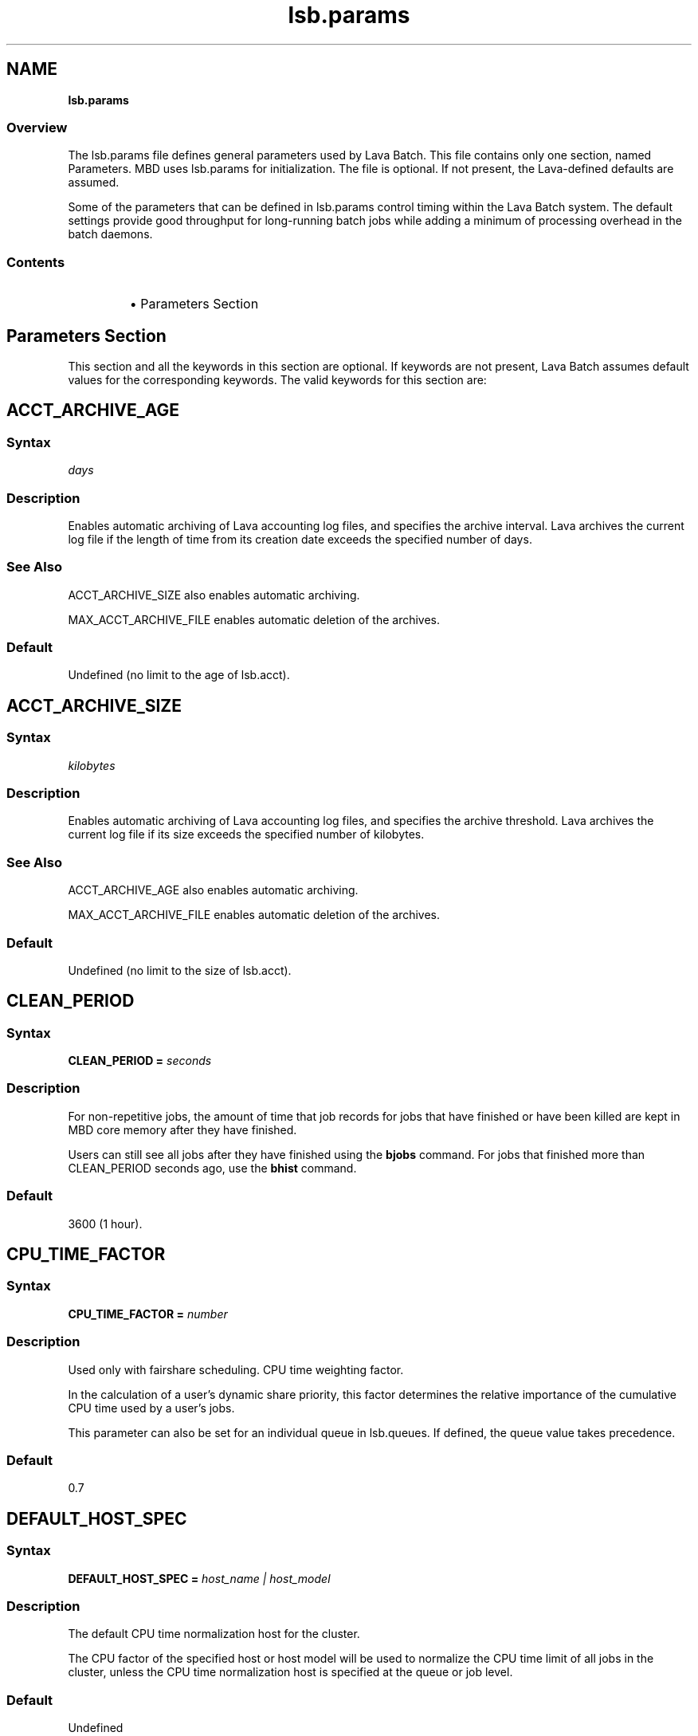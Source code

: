 .ds ]W %
.ds ]L
.nh
.TH lsb.params 5 "Volclava Version 1.0 - June 2025"
.br
.SH NAME
\fBlsb.params\fR
.SS \fB\fROverview
.BR
.PP
.PP
The lsb.params file defines general parameters used by Lava Batch. 
This file contains only one section, named Parameters. MBD uses 
lsb.params for initialization. The file is optional. If not present, the 
Lava-defined defaults are assumed.
.PP
Some of the parameters that can be defined in lsb.params control 
timing within the Lava Batch system. The default settings provide good 
throughput for long-running batch jobs while adding a minimum of 
processing overhead in the batch daemons.
.SS Contents
.BR
.PP
.RS
.HP 2
\(bu Parameters Section
.RE
.SH Parameters Section
.BR
.PP
.PP
This section and all the keywords in this section are optional. If 
keywords are not present, Lava Batch assumes default values for the 
corresponding keywords. The valid keywords for this section are:
.SH ACCT_ARCHIVE_AGE 
.BR
.PP
.SS Syntax
.BR
.PP
.PP
\fIdays
\fR
.SS Description
.BR
.PP
.PP
Enables automatic archiving of Lava accounting log files, and specifies 
the archive interval. Lava archives the current log file if the length of 
time from its creation date exceeds the specified number of days.
.SS See Also 
.BR
.PP
.PP
ACCT_ARCHIVE_SIZE also enables automatic archiving. 
.PP
MAX_ACCT_ARCHIVE_FILE enables automatic deletion of the 
archives.
.SS Default
.BR
.PP
.PP
Undefined (no limit to the age of lsb.acct).
.SH ACCT_ARCHIVE_SIZE 
.BR
.PP
.SS Syntax
.BR
.PP
.PP
\fIkilobytes
\fR
.SS Description
.BR
.PP
.PP
Enables automatic archiving of Lava accounting log files, and specifies 
the archive threshold. Lava archives the current log file if its size exceeds 
the specified number of kilobytes.
.SS See Also 
.BR
.PP
.PP
ACCT_ARCHIVE_AGE also enables automatic archiving. 
.PP
MAX_ACCT_ARCHIVE_FILE enables automatic deletion of the 
archives.
.SS Default
.BR
.PP
.PP
Undefined (no limit to the size of lsb.acct).
.SH CLEAN_PERIOD
.BR
.PP
.SS Syntax
.BR
.PP
.PP
\fBCLEAN_PERIOD\fR \fB=\fR \fIseconds
\fR
.SS Description
.BR
.PP
.PP
For non-repetitive jobs, the amount of time that job records for jobs that 
have finished or have been killed are kept in MBD core memory after 
they have finished.
.PP
Users can still see all jobs after they have finished using the \fBbjobs\fR 
command. For jobs that finished more than CLEAN_PERIOD seconds 
ago, use the \fBbhist\fR command.
.SS Default
.BR
.PP
.PP
3600 (1 hour).
.SH CPU_TIME_FACTOR
.BR
.PP
.SS Syntax
.BR
.PP
.PP
\fB CPU_TIME_FACTOR = \fR \fInumber\fR
.SS Description
.BR
.PP
.PP
Used only with fairshare scheduling. CPU time weighting factor.
.PP
In the calculation of a user’s dynamic share priority, this factor determines
the relative importance of the cumulative CPU time used by a user’s jobs.
.PP
This parameter can also be set for an individual queue in lsb.queues. If defined,
the queue value takes precedence.
.BR
.PP
.PP
.SS Default
.BR
.PP
.PP
0.7
.SH DEFAULT_HOST_SPEC
.BR
.PP
.SS Syntax
.BR
.PP
.PP
\fBDEFAULT_HOST_SPEC =\fR \fIhost_name | host_model
\fR
.SS Description
.BR
.PP
.PP
The default CPU time normalization host for the cluster.
.PP
The CPU factor of the specified host or host model will be used to 
normalize the CPU time limit of all jobs in the cluster, unless the CPU 
time normalization host is specified at the queue or job level.
.SS Default
.BR
.PP
.PP
Undefined
.SH DEFAULT_LIMIT_IGNORE_USER_GROUP
.BR
.PP
.SS Syntax
.BR
.PP
.PP
\fBDEFAULT_LIMIT_IGNORE_USER_GROUP=y\fR|\fBY\fR|\fBn\fR|\fBN
.SS Description
.BR
.PP
.PP
Disable "default" user affect usergroup default configurations in lsb.users.
.PP
If DEFAULT_LIMIT_IGNORE_USER_GROUP=\fBy\fR|\fBY\fR, "default" user defined in lsb.users
would not affect usergroup default configurations such as MXJ, JL/P, MAX_PEND_JOBS
, MAX_PEND_SLOTS.
.PP
otherwise it would be the previous logic or action, that is "default" user would pass through
it values to the default configurations of usergroups.
.PP
If you change the configuration of this parameter, you must
restart mbatchd.
.SS Default
.BR
.PP
.PP
\fBN\fR
.SH DEFAULT_PROJECT
.BR
.PP
.SS Syntax
.BR
.PP
.PP
\fBDEFAULT_PROJECT\fR \fB=\fR \fIproject_name
\fR
.SS Description
.BR
.PP
.PP
The name of the default project. Specify any string.
.PP
When you submit a job without specifying any project name, and the 
environment variable LSB_DEFAULTPROJECT is not set, Lava 
automatically assigns the job to this project.
.SS Default
.BR
.PP
.PP
default
.SH DEFAULT_QUEUE
.BR
.PP
.SS Syntax
.BR
.PP
.PP
\fBDEFAULT_QUEUE\fR \fB=\fR \fIqueue_name \fR...
.SS Description
.BR
.PP
.PP
Space-separated list of candidate default queues (candidates must 
already be defined in lsb.queues).
.PP
When you submit a job to Lava without explicitly specifying a queue, 
and the environment variable LSB_DEFAULTQUEUE is not set, Lava puts 
the job in the first queue in this list that satisfies the job's specifications 
subject to other restrictions, such as requested hosts, queue status, etc.
.SS Default
.BR
.PP
.PP
Undefined. When a user submits a job to Lava without explicitly 
specifying a queue, and there are no candidate default queues defined 
(by this parameter or by the user's environment variable 
LSB_DEFAULTQUEUE), Lava automatically creates a new queue named 
default, using the default configuration, and submits the job to that 
queue.
.SH DISABLE_UACCT_MAP
.BR
.PP
.SS Syntax
.BR
.PP
.PP
\fBDISABLE_UACCT_MAP = y | Y
\fR
.SS Description
.BR
.PP
.PP
Specify y or Y to disable user-level account mapping.
.SS Default
.BR
.PP
.PP
Undefined
.SH HIST_HOURS
.BR
.PP
.SS Syntax
.BR
.PP
.PP
\fBHIST_HOURS = \fR\fIhours\fR
.SS Description
.BR
.PP
.PP
Used only with fairshare scheduling. Determines a rate of decay for cumulative CPU time.
.PP
To calculate dynamic user priority, LSF scales the actual CPU time using a decay factor,
so that 1 hour of recently-used time is equivalent to 0.1 hours after the specified
number of hours has elapsed.
.PP
When HIST_HOURS=0, CPU time is not decayed.
.PP
This parameter can also be set for an individual queue in lsb.queues. If defined,
the queue value takes precedence.
.SS Default
5
.BR
.PP
.PP
.SH JOB_ACCEPT_INTERVAL
.BR
.PP
.SS Syntax
.BR
.PP
.PP
\fBJOB_ACCEPT_INTERVAL =\fR \fIinteger
\fR
.SS Description
.BR
.PP
.PP
The number of dispatch turns to wait after dispatching a job to a host, 
before dispatching a second job to the same host. By default, a dispatch 
turn lasts 60 seconds (MBD_SLEEP_TIME in lsb.params).
.PP
If 0 (zero), a host may accept more than one job in each job dispatching 
interval. By default, there is no limit to the total number of jobs that can 
run on a host, so if this parameter is set to 0, a very large number of 
jobs might be dispatched to a host all at once. You may notice 
performance problems if this occurs.
.PP
JOB_ACCEPT_INTERVAL set at the queue level (lsb.queues) 
overrides JOB_ACCEPT_INTERVAL set at the cluster level 
(lsb.params).
.SS Default
.BR
.PP
.PP
1
.SH JOB_DEP_LAST_SUB
.BR
.PP
.SS Description
.BR
.PP
.PP
Used only with job dependency scheduling.
.PP
If set to 1, whenever dependency conditions use a job name that 
belongs to multiple jobs, Lava evaluates only the most recently 
submitted job.
.PP
Otherwise, all the jobs with the specified name must satisfy the 
dependency condition.
.SS Default
.BR
.PP
.PP
Undefined
.SH JOB_PRIORITY_OVER_TIME
.BR
.PP
.SS Syntax
.BR
.PP

.PP
\fBJOB_PRIORITY_OVER_TIME=\fR\fIincrement\fR\fB/\fR\fIinterval
\fR

.SS Description
.BR
.PP
.PP
JOB_PRIORITY_OVER_TIME enables automatic job priority escalation 
when MAX_USER_PRIORITY is also defined.
.SS Valid Values
.BR
.PP
.PP
\fIincrement
\fR.IP
Specifies the value used to increase job priority every \fIinterval\fR 
minutes. Valid values are positive integers.

.RE
.PP
\fIinterval
\fR.IP
Specifies the frequency, in minutes, to \fIincrement\fR job priority. 
Valid values are positive integers.

.RE
.SS Default
.BR
.PP
.PP
Undefined
.SS Example
.BR
.PP
.PP
JOB_PRIORITY_OVER_TIME=3/20
.IP
Specifies that every 20 minute \fIinterval\fR \fIincrement\fR to job priority 
of pending jobs by 3.

.RE
.SS See Also
.BR
.PP
.PP
MAX_USER_PRIORITY
.SH JOB_SPOOL_DIR
.BR
.PP
.SS Syntax
.BR
.PP
.PP
\fBJOB_SPOOL_DIR =\fR \fIdir
\fR
.SS Description
.BR
.PP
.PP
Specifies the directory for buffering batch standard output and standard 
error for a job
.PP
When JOB_SPOOL_DIR is defined, the standard output and standard 
error for the job is buffered in the specified directory.
.PP
Except for \fBbsub -is\fR and \fBbsub -Zs\fR, if JOB_SPOOL_DIR is not 
accessible or does not exist, output is spooled to the default job output 
directory .lsbatch.
.PP
For \fBbsub -is\fR and \fBbsub -Zs\fR, JOB_SPOOL_DIR must be readable and 
writable by the job submission user, and it must be shared by the 
master host, the submission host, and the execution host. If the 
specified directory is not accessible or does not exist, \fBbsub -is\fR and 
\fBbsub -Zs\fR cannot write to the default directory and the job will fail.
.PP
As Lava runs jobs, it creates temporary directories and files under 
JOB_SPOOL_DIR. By default, Lava removes these directories and files 
after the job is finished. See \fBbsub\fR(\fB1\fR) for information about job 
submission options that specify the disposition of these files.
.PP
On UNIX, specify an absolute path. For example:

.PP
JOB_SPOOL_DIR=/home/share/lsf_spool

.PP
JOB_SPOOL_DIR can be any valid path up to a 
maximum length of 256 characters. This maximum path length includes 
the temporary directories and files that Lava Batch creates as jobs run. 
The path you specify for JOB_SPOOL_DIR should be as short as 
possible to avoid exceeding this limit.
.SS Default
.BR
.PP
.PP
Undefined
.PP
Batch job output (standard output and standard error) is sent to the 
.lsbatch directory on the execution host:
.RS
.HP 2
\(bu On UNIX: $HOME/.lsbatch
.RE

.IP
If %HOME% is specified in the user environment, uses that 
directory instead of %windir% for spooled output.


.SH JOB_TERMINATE_INTERVAL
.BR
.PP
.SS Syntax
.BR
.PP
.PP
\fBJOB_TERMINATE_INTERVAL =\fR \fIseconds
\fR
.SS Description
.BR
.PP
.PP
UNIX only. 
.PP
Specifies the time interval in seconds between sending SIGINT, 
SIGTERM, and SIGKILL when terminating a job. When a job is 
terminated, the job is sent SIGINT, SIGTERM, and SIGKILL in sequence 
with a sleep time of JOB_TERMINATE_INTERVAL between sending the 
signals. This allows the job to clean up if necessary.
.SS Default
.BR
.PP
.PP
10
.SH MAX_ACCT_ARCHIVE_FILE 
.BR
.PP
.SS Syntax
.BR
.PP
.PP
MAX_ACCT_ARCHIVE_FILE=\fIinteger
\fR
.SS Description 
.BR
.PP
.PP
Enables automatic deletion of archived Lava accounting log files and 
specifies the archive limit.
.SS Compatibility
.BR
.PP
.PP
ACCT_ARCHIVE_SIZE or ACCT_ARCHIVE_AGE should also be 
defined.
.SS Example
.BR
.PP

.PP
MAX_ACCT_ARCHIVE_FILE=10


.PP
Lava maintains the current lsb.acct and up to 10 archives. Every time 
the old lsb.acct.9 becomes lsb.acct.10, the old lsb.acct.10 
gets deleted.
.SS Default
.BR
.PP
.PP
Undefined (no deletion of lsb.acct.\fIn\fR files).
.SH MAX_JOB_ARRAY_SIZE
.BR
.PP
.SS Syntax
.BR
.PP
.PP
\fBMAX_JOB_ARRAY_SIZE =\fR \fIinteger
\fR
.SS Description
.BR
.PP
.PP
Specifies the maximum index value of a job array that can be created 
by a user for a single job submission. The maximum number of jobs in 
a job array cannot exceed this value, and will be less if some index 
values are not used (start, end, and step values can all be used to limit 
the indices used in a job array).
.PP
A large job array allows a user to submit a large number of jobs to the 
system with a single job submission.
.PP
Specify an integer value from 1 to 65534.
.SS Default
.BR
.PP
.PP
1000
.SH MAX_JOBID
.BR
.PP
.SS Syntax
.BR
.PP
.PP
\fBMAX_JOBID=\fR\fIinteger
\fR
.SS Description
.BR
.PP
.PP
The job ID limit. The job ID limit is the highest job ID that Lava will ever 
assign, and also the maximum number of jobs in the system.
.PP
Specify any integer from 999999 to 9999999 (for practical purposes, any 
seven-digit integer).
.SS Example
.BR
.PP
.PP
MAX_JOBID=1234567
.SS Default
.BR
.PP
.PP
999999
.SH MAX_JOB_NUM
.BR
.PP
.SS Syntax
.BR
.PP
.PP
\fBMAX_JOB_NUM\fR \fB=\fR \fIinteger
\fR
.SS Description
.BR
.PP
.PP
The maximum number of finished jobs whose events are to be stored 
in the lsb.events log file.
.PP
Once the limit is reached, MBD starts a new event log file. The old 
event log file is saved as lsb.events.\fIn\fR, with subsequent sequence 
number suffixes incremented by 1 each time a new log file is started. 
Event logging continues in the new lsb.events file.
.SS Default
.BR
.PP
.PP
1000
.SH MAX_SBD_FAIL
.BR
.PP
.SS Syntax
.BR
.PP
.PP
\fBMAX_SBD_FAIL = \fR\fIinteger
\fR
.SS Description
.BR
.PP
.PP
The maximum number of retries for reaching a non-responding slave 
batch daemon, SBD.
.PP
The interval between retries is defined by MBD_SLEEP_TIME. If MBD 
fails to reach a host and has retried MAX_SBD_FAIL times, the host is 
considered unavailable. When a host becomes unavailable, MBD 
assumes that all jobs running on that host have exited and that all 
rerunnable jobs (jobs submitted with the \fBbsub\fR \fB-r\fR option) are 
scheduled to be rerun on another host.
.SS Default
.BR
.PP
.PP
3
.SH MAX_SBD_CONNS
.BR
.PP
.SS Syntax
.BR
.PP
.PP
\fBMAX_SBD_CONNS = \fR\fIinteger
\fR
.SS Description
.BR
.PP
.PP
The maximum number of files mbatchd can have open and connected 
to sbatchd
.SH MAX_SCHED_STAY
.BR
.PP
.SS Syntax
.BR
.PP
.PP
\fBMAX_SCHED_STAY = \fR\fIinteger
\fR
.SS Description
.BR
.PP
.PP
The time in seconds the mbatchd has for scheduling pass.
.SS Default
.BR
.PP
.PP
3
.SH MAX_USER_PRIORITY
.BR
.PP
.SS Syntax
.BR
.PP
.PP
\fBMAX_USER_PRIORITY=\fR\fIinteger
\fR
.SS Description
.BR
.PP
.PP
Enables user-assigned job priority and specifies the maximum job 
priority a user can assign to a job.
.PP
Lava administrators can assign a job priority higher than the specified 
value.
.SS Compatibility
.BR
.PP
.PP
User-assigned job priority changes the behavior of \fBbtop\fR and \fBbbot\fR.
.SS Example
.BR
.PP

.PP
MAX_USER_PRIORITY=100


.PP
Specifies that 100 is the maximum job priority that can be specified by 
a user.
.SS Default
.BR
.PP
.PP
Undefined
.SS See Also
.BR
.PP
.PP
bsub, bmod, btop, bbot, JOB_PRIORITY_OVER_TIME
.SH MBD_SLEEP_TIME
.BR
.PP
.SS Syntax
.BR
.PP
.PP
\fBMBD_SLEEP_TIME =\fR \fIseconds
\fR
.SS Description
.BR
.PP
.PP
The job dispatching interval; how often Lava tries to dispatch pending 
jobs.
.SS Default
.BR
.PP
.PP
60
.SH PG_SUSP_IT
.BR
.PP
.SS Syntax
.BR
.PP
.PP
\fBPG_SUSP_IT =\fR \fIseconds
\fR
.SS Description
.BR
.PP
.PP
The time interval that a host should be interactively idle (it > 0) before 
jobs suspended because of a threshold on the pg load index can be 
resumed.
.PP
This parameter is used to prevent the case in which a batch job is 
suspended and resumed too often as it raises the paging rate while 
running and lowers it while suspended. If you are not concerned with 
the interference with interactive jobs caused by paging, the value of 
this parameter may be set to 0.
.SS Default
.BR
.PP
.PP
180 (seconds)
.SH RESOURCE_RESERVE_PER_TASK
.BR
.PP
.SS Syntax
.BR
.PP
.PP
\fBRESOURCE_RESERVE_PER_TASK = Y\fR|\fBy\fR|\fBN\fR|\fBn\fR
.BR
.PP
.PP
.SS Description
.BR
.PP
.PP
.HP 2
\(bu If set to N, the job reserves resources per host for host-based
resource and per job for a shared resource. For example, by default,
the command:
.BR
.PP
  bsub -n 4 -R "rusage[mem=500:lic=1]" my_job
.PP
  Requires the job to reserve 500 MB on each host where the job runs
and only requires the job to reserve 1 lic which is a shared resource.
.HP 2
\(bu If set to Y, the job reserves resources per task. In the above
example, the job my_job must reserve 500 MB of memory for each job
task (4*500=2 GB) on the host in order to run, meanwhile reserves the
resource lic for all 4 job tasks instead of only 1 on the host where
the job runs.
.BR
.PP
.PP
.SS Default
.BR
.PP
.PP
N (Not defined)
.SH RUN_JOB_FACTOR
.BR
.PP
.SS Syntax
.BR
.PP
.PP
\fBRUN_JOB_FACTOR = \fR\fInumber\fR
.BR
.PP
.PP
.SS Description
.BR
.PP
.PP
Used only with fairshare scheduling. Job slots weighting factor.
.PP
In the calculation of a user’s dynamic share priority, this factor
determines the relative importance of the number of job slots reserved
and in use by a user.
.PP
This parameter can also be set for an individual queue in lsb.queues.
If defined, the queue value takes precedence.
.BR
.PP
.PP
.SS Default
.BR
.PP
.PP
3.0
.SH RUN_TIME_FACTOR
.BR
.PP
.SS Syntax
.BR
.PP
.PP
\fBRUN_TIME_FACTOR = \fR \fInumber\fR
.BR
.PP
.PP
.SS Description
.BR
.PP
.PP
Used only with fairshare scheduling. Run time weighting factor.
.PP
In the calculation of a user’s dynamic share priority, this
factor determines the relative importance of the total run time
of a user’s running jobs.
.PP
This parameter can also be set for an individual queue in lsb.queues.
If defined, the queue value takes precedence.
.BR
.PP
.PP
.SS Default
0.7
.SH SBD_SLEEP_TIME
.BR
.PP
.SS Syntax
.BR
.PP
.PP
\fBSBD_SLEEP_TIME =\fR \fIseconds
\fR
.SS Description
.BR
.PP
.PP
The interval at which Lava checks the load conditions of each host, to 
decide whether jobs on the host must be suspended or resumed.
.SS Default
.BR
.PP
.PP
30
.SH SHARED_RESOURCE_UPDATE_FACTOR
.BR
.PP
.SS Syntax
.BR
.PP
.PP
\fBSHARED_RESOURCE_UPDATE_FACTOR = \fR\fIinteger
\fR
.SS Description
.BR
.PP
.PP
Determines the static shared resource update interval for the cluster.
.PP
Specify approximately how many times to update static shared 
resources during one MBD sleep time period. The formula is:
.PP
\fIinterval\fR = MBD_SLEEP_TIME / 
SHARED_RESOURCE_UPDATE_FACTOR
.PP
where the result of the calculation is truncated to an integer. The static 
shared resource update interval is in seconds.
.SS Default
.BR
.PP
.PP
Undefined (all resources are updated only once, at the start of each 
dispatch turn).
.PP
.SH MAX_PEND_SLOTS
.BR
.PP
.SS Syntax
.BR
.PP
.PP
\fBMAX_PEND_SLOTS = \fR\fIinteger
\fR
.SS Description
.BR
.PP
.PP
The maximum number of pending job slots available in the system.
.SS Default
.BR
.PP
.PP
2147483647 (Unlimited number of pending jobs.)
.SH MAX_PEND_JOBS
.BR
.PP
.SS Syntax
.BR
.PP
.PP
\fBMAX_PEND_JOBS = \fR\fIinteger
\fR
.SS Description
.BR
.PP
.PP
The maximum number of pending jobs in the cluster.
.SS Default
.BR
.PP
.PP
2147483647 (Unlimited number of pending jobs.)
.SH SUB_TRY_INTERVAL
.BR
.PP
.SS Syntax
.BR
.PP
.PP
\fBSUB_TRY_INTERVAL = \fR\fIinteger
\fR
.SS Description
.BR
.PP
.PP
The number of seconds for the requesting client to wait before
resubmitting a job. This is sent by mbatchd to the client.
.SS Default
.BR
.PP
.PP
60 seconds
